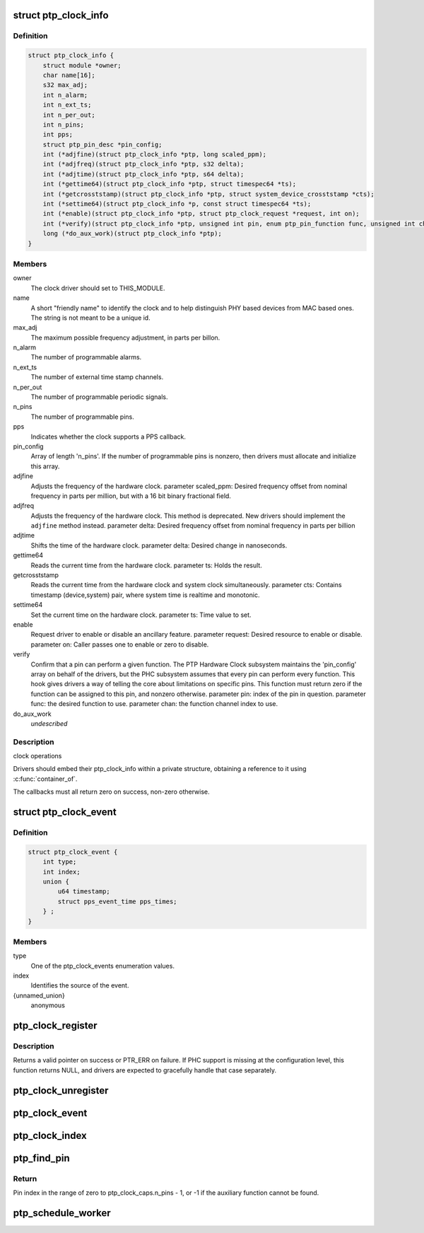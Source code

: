.. -*- coding: utf-8; mode: rst -*-
.. src-file: include/linux/ptp_clock_kernel.h

.. _`ptp_clock_info`:

struct ptp_clock_info
=====================

.. c:type:: struct ptp_clock_info

    decribes a PTP hardware clock

.. _`ptp_clock_info.definition`:

Definition
----------

.. code-block:: c

    struct ptp_clock_info {
        struct module *owner;
        char name[16];
        s32 max_adj;
        int n_alarm;
        int n_ext_ts;
        int n_per_out;
        int n_pins;
        int pps;
        struct ptp_pin_desc *pin_config;
        int (*adjfine)(struct ptp_clock_info *ptp, long scaled_ppm);
        int (*adjfreq)(struct ptp_clock_info *ptp, s32 delta);
        int (*adjtime)(struct ptp_clock_info *ptp, s64 delta);
        int (*gettime64)(struct ptp_clock_info *ptp, struct timespec64 *ts);
        int (*getcrosststamp)(struct ptp_clock_info *ptp, struct system_device_crosststamp *cts);
        int (*settime64)(struct ptp_clock_info *p, const struct timespec64 *ts);
        int (*enable)(struct ptp_clock_info *ptp, struct ptp_clock_request *request, int on);
        int (*verify)(struct ptp_clock_info *ptp, unsigned int pin, enum ptp_pin_function func, unsigned int chan);
        long (*do_aux_work)(struct ptp_clock_info *ptp);
    }

.. _`ptp_clock_info.members`:

Members
-------

owner
    The clock driver should set to THIS_MODULE.

name
    A short "friendly name" to identify the clock and to
    help distinguish PHY based devices from MAC based ones.
    The string is not meant to be a unique id.

max_adj
    The maximum possible frequency adjustment, in parts per billon.

n_alarm
    The number of programmable alarms.

n_ext_ts
    The number of external time stamp channels.

n_per_out
    The number of programmable periodic signals.

n_pins
    The number of programmable pins.

pps
    Indicates whether the clock supports a PPS callback.

pin_config
    Array of length 'n_pins'. If the number of
    programmable pins is nonzero, then drivers must
    allocate and initialize this array.

adjfine
    Adjusts the frequency of the hardware clock.
    parameter scaled_ppm: Desired frequency offset from
    nominal frequency in parts per million, but with a
    16 bit binary fractional field.

adjfreq
    Adjusts the frequency of the hardware clock.
    This method is deprecated.  New drivers should implement
    the \ ``adjfine``\  method instead.
    parameter delta: Desired frequency offset from nominal frequency
    in parts per billion

adjtime
    Shifts the time of the hardware clock.
    parameter delta: Desired change in nanoseconds.

gettime64
    Reads the current time from the hardware clock.
    parameter ts: Holds the result.

getcrosststamp
    Reads the current time from the hardware clock and
    system clock simultaneously.
    parameter cts: Contains timestamp (device,system) pair,
    where system time is realtime and monotonic.

settime64
    Set the current time on the hardware clock.
    parameter ts: Time value to set.

enable
    Request driver to enable or disable an ancillary feature.
    parameter request: Desired resource to enable or disable.
    parameter on: Caller passes one to enable or zero to disable.

verify
    Confirm that a pin can perform a given function. The PTP
    Hardware Clock subsystem maintains the 'pin_config'
    array on behalf of the drivers, but the PHC subsystem
    assumes that every pin can perform every function. This
    hook gives drivers a way of telling the core about
    limitations on specific pins. This function must return
    zero if the function can be assigned to this pin, and
    nonzero otherwise.
    parameter pin: index of the pin in question.
    parameter func: the desired function to use.
    parameter chan: the function channel index to use.

do_aux_work
    *undescribed*

.. _`ptp_clock_info.description`:

Description
-----------

clock operations

Drivers should embed their ptp_clock_info within a private
structure, obtaining a reference to it using \ :c:func:`container_of`\ .

The callbacks must all return zero on success, non-zero otherwise.

.. _`ptp_clock_event`:

struct ptp_clock_event
======================

.. c:type:: struct ptp_clock_event

    decribes a PTP hardware clock event

.. _`ptp_clock_event.definition`:

Definition
----------

.. code-block:: c

    struct ptp_clock_event {
        int type;
        int index;
        union {
            u64 timestamp;
            struct pps_event_time pps_times;
        } ;
    }

.. _`ptp_clock_event.members`:

Members
-------

type
    One of the ptp_clock_events enumeration values.

index
    Identifies the source of the event.

{unnamed_union}
    anonymous

.. _`ptp_clock_register`:

ptp_clock_register
==================

.. c:function:: struct ptp_clock *ptp_clock_register(struct ptp_clock_info *info, struct device *parent)

    register a PTP hardware clock driver

    :param struct ptp_clock_info \*info:
        Structure describing the new clock.

    :param struct device \*parent:
        Pointer to the parent device of the new clock.

.. _`ptp_clock_register.description`:

Description
-----------

Returns a valid pointer on success or PTR_ERR on failure.  If PHC
support is missing at the configuration level, this function
returns NULL, and drivers are expected to gracefully handle that
case separately.

.. _`ptp_clock_unregister`:

ptp_clock_unregister
====================

.. c:function:: int ptp_clock_unregister(struct ptp_clock *ptp)

    unregister a PTP hardware clock driver

    :param struct ptp_clock \*ptp:
        The clock to remove from service.

.. _`ptp_clock_event`:

ptp_clock_event
===============

.. c:function:: void ptp_clock_event(struct ptp_clock *ptp, struct ptp_clock_event *event)

    notify the PTP layer about an event

    :param struct ptp_clock \*ptp:
        The clock obtained from \ :c:func:`ptp_clock_register`\ .

    :param struct ptp_clock_event \*event:
        Message structure describing the event.

.. _`ptp_clock_index`:

ptp_clock_index
===============

.. c:function:: int ptp_clock_index(struct ptp_clock *ptp)

    obtain the device index of a PTP clock

    :param struct ptp_clock \*ptp:
        The clock obtained from \ :c:func:`ptp_clock_register`\ .

.. _`ptp_find_pin`:

ptp_find_pin
============

.. c:function:: int ptp_find_pin(struct ptp_clock *ptp, enum ptp_pin_function func, unsigned int chan)

    obtain the pin index of a given auxiliary function

    :param struct ptp_clock \*ptp:
        The clock obtained from \ :c:func:`ptp_clock_register`\ .

    :param enum ptp_pin_function func:
        One of the ptp_pin_function enumerated values.

    :param unsigned int chan:
        The particular functional channel to find.

.. _`ptp_find_pin.return`:

Return
------

Pin index in the range of zero to ptp_clock_caps.n_pins - 1,
or -1 if the auxiliary function cannot be found.

.. _`ptp_schedule_worker`:

ptp_schedule_worker
===================

.. c:function:: int ptp_schedule_worker(struct ptp_clock *ptp, unsigned long delay)

    schedule ptp auxiliary work

    :param struct ptp_clock \*ptp:
        The clock obtained from \ :c:func:`ptp_clock_register`\ .

    :param unsigned long delay:
        number of jiffies to wait before queuing
        See \ :c:func:`kthread_queue_delayed_work`\  for more info.

.. This file was automatic generated / don't edit.

